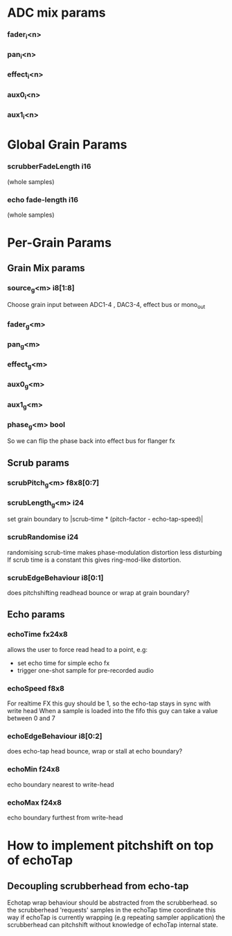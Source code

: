 * ADC mix params
*** fader_i<n>
*** pan_i<n>
*** effect_i<n>
*** aux0_i<n>
*** aux1_i<n>
* Global Grain Params
*** scrubberFadeLength i16
   (whole samples)
*** echo fade-length i16
   (whole samples)
* Per-Grain Params
** Grain Mix params
*** source_g<m> i8[1:8]
    Choose grain input between ADC1-4 , DAC3-4, effect bus or mono_out
*** fader_g<m>
*** pan_g<m>
*** effect_g<m>
*** aux0_g<m>
*** aux1_g<m>
*** phase_g<m> bool
    So we can flip the phase back into effect bus for flanger fx
** Scrub params
*** scrubPitch_g<m> f8x8[0:7]
*** scrubLength_g<m> i24
    set grain boundary to |scrub-time * (pitch-factor -
    echo-tap-speed)|
*** scrubRandomise i24
    randomising scrub-time makes phase-modulation distortion less
    disturbing If scrub time is a constant this gives ring-mod-like
    distortion.
*** scrubEdgeBehaviour i8[0:1]
    does pitchshifting readhead bounce or wrap at grain boundary?
** Echo params
*** echoTime fx24x8
    allows the user to force read head to a point, e.g:
    - set echo time for simple echo fx
    - trigger one-shot sample for pre-recorded audio
*** echoSpeed f8x8
    For realtime FX this guy should be 1, so the echo-tap stays in
    sync with write head When a sample is loaded into the fifo this guy
    can take a value between 0 and 7
*** echoEdgeBehaviour i8[0:2]
    does echo-tap head bounce, wrap or stall at echo boundary?
*** echoMin f24x8
    echo boundary nearest to write-head
*** echoMax f24x8
    echo boundary furthest from write-head
* How to implement pitchshift on top of echoTap
** Decoupling scrubberhead from echo-tap
   Echotap wrap behaviour should be abstracted from the scrubberhead.
   so the scrubberhead 'requests' samples in the echoTap time
   coordinate this way if echoTap is currently wrapping (e.g repeating
   sampler application) the scrubberhead can pitchshift without
   knowledge of echoTap internal state.
** 
